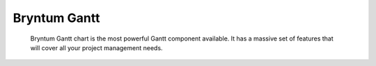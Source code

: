 Bryntum Gantt
=============

    Bryntum Gantt chart is the most powerful Gantt component available.
    It has a massive set of features that will cover all your project management needs.
